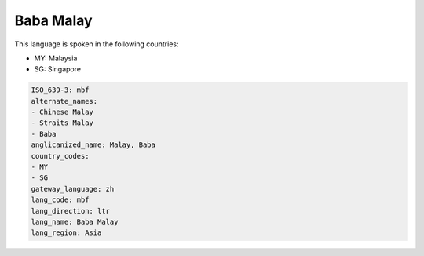 .. _mbf:

Baba Malay
==========

This language is spoken in the following countries:

* MY: Malaysia
* SG: Singapore

.. code-block:: yaml

    ISO_639-3: mbf
    alternate_names:
    - Chinese Malay
    - Straits Malay
    - Baba
    anglicanized_name: Malay, Baba
    country_codes:
    - MY
    - SG
    gateway_language: zh
    lang_code: mbf
    lang_direction: ltr
    lang_name: Baba Malay
    lang_region: Asia
    
